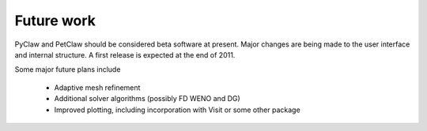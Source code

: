 .. _future:

********************
Future work
********************


PyClaw and PetClaw should be considered beta software at present.  Major changes are
being made to the user interface and internal structure.  A first release is expected
at the end of 2011.

Some major future plans include 

    * Adaptive mesh refinement
    * Additional solver algorithms (possibly FD WENO and DG)
    * Improved plotting, including incorporation with Visit or some other package

